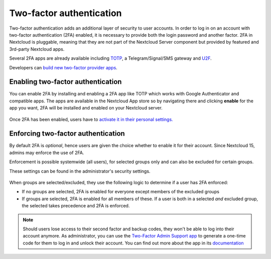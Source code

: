 =========================
Two-factor authentication
=========================

Two-factor authentication adds an additional layer of security to user accounts. In order to log
in on an account with two-factor authentication (2FA) enabled, it is necessary to provide both the
login password and another factor. 2FA in Nextcloud is pluggable, meaning that they are not part
of the Nextcloud Server component but provided by featured and 3rd-party Nextcloud apps.


Several 2FA apps are already available including
`TOTP <https://en.wikipedia.org/wiki/Time-based_One-time_Password_Algorithm>`_, 
a Telegram/Signal/SMS gateway and `U2F <https://en.wikipedia.org/wiki/Universal_2nd_Factor>`_. 


Developers can `build new two-factor provider apps <https://docs.nextcloud.com/server/latest/developer_manual/app/two-factor-provider.html>`_.

.. TODO ON RELEASE: Update version number above on release

Enabling two-factor authentication
----------------------------------

You can enable 2FA by installing and enabling a 2FA app like TOTP which works
with Google Authenticator and compatible apps. The apps are available in the
Nextcloud App store so by navigating there and clicking **enable** for the app
you want, 2FA will be installed and enabled on your Nextcloud server.

.. figure:: ../images/2fa-app-install.png

Once 2FA has been enabled, users have to `activate it in their personal settings. <https://docs.nextcloud.com/server/latest/user_manual/user_2fa.html>`_

.. TODO ON RELEASE: Update version number above on release


Enforcing two-factor authentication
-----------------------------------

By default 2FA is *optional*, hence users are given the choice whether to enable
it for their account. Since Nextcloud 15, admins may enforce the use of 2FA.


Enforcement is possible systemwide (all users), for selected groups only and can
also be excluded for certain groups.


These settings can be found in the administrator's security settings.

.. figure:: ../images/2fa-admin-settings.png

When groups are selected/excluded, they use the following logic to determine if
a user has 2FA enforced:

* If no groups are selected, 2FA is enabled for everyone except members of the excluded groups
* If groups are selected, 2FA is enabled for all members of these. If a user is both in a
  selected *and* excluded group, the selected takes precedence and 2FA is enforced.

.. note:: Should users lose access to their second factor and backup codes,
  they won't be able to log into their account anymore. As administrator, you
  can use the `Two-Factor Admin Support app <https://apps.nextcloud.com/apps/twofactor_admin>`_
  to generate a one-time code for them to log in and unlock their account.
  You can find out more about the app in its `documentation <https://nextcloud-twofactor-admin.readthedocs.io/en/latest/>`_
